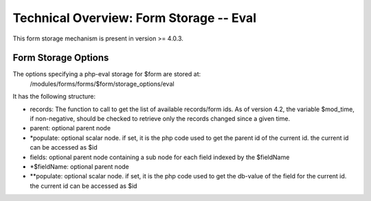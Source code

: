 Technical Overview: Form Storage -- Eval
========================================

This form storage mechanism is present in version >= 4.0.3.

Form Storage Options
^^^^^^^^^^^^^^^^^^^^

The options specifying a php-eval storage for $form are stored at:
 /modules/forms/forms/$form/storage_options/eval
It has the following structure:

* records:  The function to call to get the list of available records/form ids.  As of version 4.2, the variable $mod_time, if non-negative, should be checked to retrieve only the records changed since a given time.
* parent: optional parent node
* *populate: optional scalar node.  if set, it is the php code used to get the parent id of the current id.  the current id can be accessed as $id
* fields: optional parent node containing a sub node for each field indexed by the $fieldName
* *$fieldName: optional parent node
* **populate: optional scalar node.  if set, it is the php code used to get the db-value of the field for the current id.  the current id can be accessed as $id

